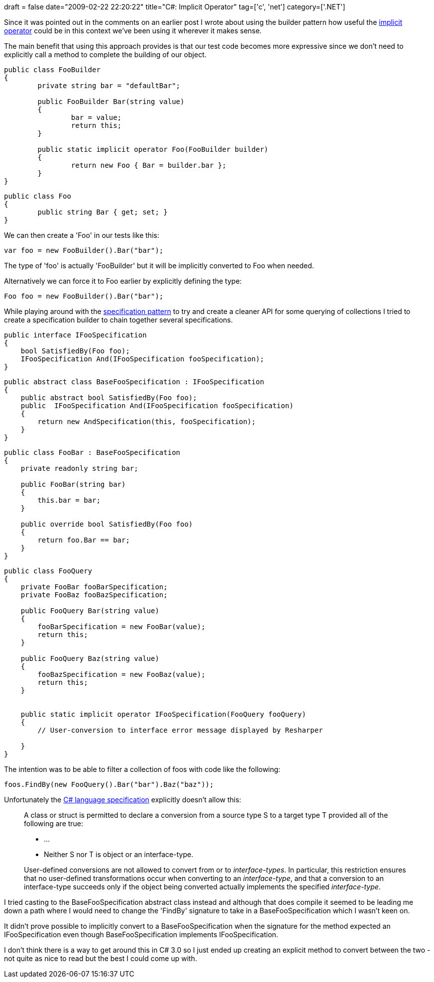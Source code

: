 +++
draft = false
date="2009-02-22 22:20:22"
title="C#: Implicit Operator"
tag=['c', 'net']
category=['.NET']
+++

Since it was pointed out in the comments on an earlier post I wrote about using the builder pattern how useful the http://msdn.microsoft.com/en-us/library/z5z9kes2(VS.71).aspx[implicit operator] could be in this context we've been using it wherever it makes sense.

The main benefit that using this approach provides is that our test code becomes more expressive since we don't need to explicitly call a method to complete the building of our object.

[source,csharp]
----

public class FooBuilder
{
	private string bar = "defaultBar";

	public FooBuilder Bar(string value)
	{
		bar = value;
		return this;
	}

	public static implicit operator Foo(FooBuilder builder)
	{
		return new Foo { Bar = builder.bar };
	}
}
----

[source,csharp]
----

public class Foo
{
	public string Bar { get; set; }
}
----

We can then create a 'Foo' in our tests like this:

[source,csharp]
----

var foo = new FooBuilder().Bar("bar");
----

The type of 'foo' is actually 'FooBuilder' but it will be implicitly converted to Foo when needed.

Alternatively we can force it to Foo earlier by explicitly defining the type:

[source,csharp]
----

Foo foo = new FooBuilder().Bar("bar");
----

While playing around with the http://martinfowler.com/apsupp/spec.pdf[specification pattern] to try and create a cleaner API for some querying of collections I tried to create a specification builder to chain together several specifications.

[source,csharp]
----

public interface IFooSpecification
{
    bool SatisfiedBy(Foo foo);
    IFooSpecification And(IFooSpecification fooSpecification);
}
----

[source,csharp]
----

public abstract class BaseFooSpecification : IFooSpecification
{
    public abstract bool SatisfiedBy(Foo foo);
    public  IFooSpecification And(IFooSpecification fooSpecification)
    {
        return new AndSpecification(this, fooSpecification);
    }
}
----

[source,csharp]
----

public class FooBar : BaseFooSpecification
{
    private readonly string bar;

    public FooBar(string bar)
    {
        this.bar = bar;
    }

    public override bool SatisfiedBy(Foo foo)
    {
        return foo.Bar == bar;
    }
}
----

[source,csharp]
----

public class FooQuery
{
    private FooBar fooBarSpecification;
    private FooBaz fooBazSpecification;

    public FooQuery Bar(string value)
    {
        fooBarSpecification = new FooBar(value);
        return this;
    }

    public FooQuery Baz(string value)
    {
        fooBazSpecification = new FooBaz(value);
        return this;
    }


    public static implicit operator IFooSpecification(FooQuery fooQuery)
    {
        // User-conversion to interface error message displayed by Resharper
		
    }
}
----

The intention was to be able to filter a collection of foos with code like the following:

[source,csharp]
----

foos.FindBy(new FooQuery().Bar("bar").Baz("baz"));
----

Unfortunately the http://msdn.microsoft.com/en-us/library/aa664464(VS.71).aspx[C# language specification] explicitly doesn't allow this:

____
A class or struct is permitted to declare a conversion from a source type S to a target type T provided all of the following are true:

* \...
* Neither S nor T is object or an interface-type.
____

____
User-defined conversions are not allowed to convert from or to _interface-types_. In particular, this restriction ensures that no user-defined transformations occur when converting to an _interface-type_, and that a conversion to an interface-type succeeds only if the object being converted actually implements the specified _interface-type_.
____

I tried casting to the BaseFooSpecification abstract class instead and although that does compile it seemed to be leading me down a path where I would need to change the 'FindBy' signature to take in a BaseFooSpecification which I wasn't keen on.

It didn't prove possible to implicitly convert to a BaseFooSpecification when the signature for the method expected an IFooSpecification even though BaseFooSpecification implements IFooSpecification.

I don't think there is a way to get around this in C# 3.0 so I just ended up creating an explicit method to convert between the two - not quite as nice to read but the best I could come up with.
